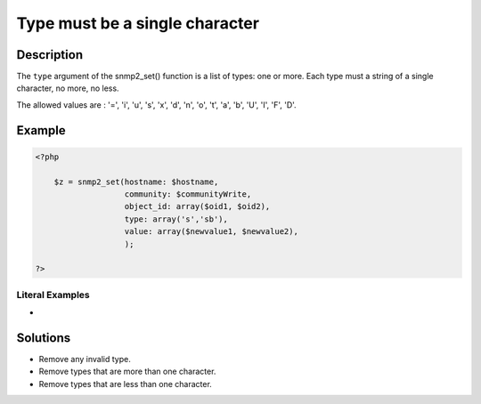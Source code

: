 .. _type-must-be-a-single-character:

Type must be a single character
-------------------------------
 
	.. meta::
		:description:
			Type must be a single character: The ``type`` argument of the snmp2_set() function is a list of types: one or more.

		:og:type: article
		:og:title: Type must be a single character
		:og:description: The ``type`` argument of the snmp2_set() function is a list of types: one or more
		:og:url: https://php-errors.readthedocs.io/en/latest/messages/type-must-be-a-single-character.html

Description
___________
 
The ``type`` argument of the snmp2_set() function is a list of types: one or more. Each type must a string of a single character, no more, no less.

The allowed values are : '=', 'i', 'u', 's', 'x', 'd', 'n', 'o', 't', 'a', 'b', 'U', 'I', 'F', 'D'.


Example
_______

.. code-block:: php

   <?php
   
       $z = snmp2_set(hostname: $hostname, 
                      community: $communityWrite, 
                      object_id: array($oid1, $oid2), 
                      type: array('s','sb'), 
                      value: array($newvalue1, $newvalue2), 
                      );
   
   ?>


Literal Examples
****************
+ 

Solutions
_________

+ Remove any invalid type.
+ Remove types that are more than one character.
+ Remove types that are less than one character.
